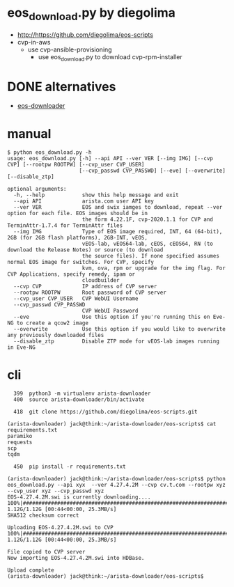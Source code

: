 * eos_download.py by diegolima

- http://https://github.com/diegolima/eos-scripts
- cvp-in-aws
  - use cvp-ansible-provisioning
    - use eos_download.py to download cvp-rpm-installer

* DONE alternatives

- [[file:eos-downloader.org][eos-downloader]]

* manual

#+BEGIN_SRC 
$ python eos_download.py -h
usage: eos_download.py [-h] --api API --ver VER [--img IMG] [--cvp CVP] [--rootpw ROOTPW] [--cvp_user CVP_USER]
                       [--cvp_passwd CVP_PASSWD] [--eve] [--overwrite] [--disable_ztp]

optional arguments:
  -h, --help            show this help message and exit
  --api API             arista.com user API key
  --ver VER             EOS and swix iamges to download, repeat --ver option for each file. EOS images should be in
                        the form 4.22.1F, cvp-2020.1.1 for CVP and TerminAttr-1.7.4 for TerminAttr files
  --img IMG             Type of EOS image required, INT, 64 (64-bit), 2GB (for 2GB flash platforms), 2GB-INT, vEOS,
                        vEOS-lab, vEOS64-lab, cEOS, cEOS64, RN (to download the Release Notes) or source (to download
                        the source files). If none specified assumes normal EOS image for switches. For CVP, specify
                        kvm, ova, rpm or upgrade for the img flag. For CVP Applications, specify remedy, ipam or
                        cloudbuilder
  --cvp CVP             IP address of CVP server
  --rootpw ROOTPW       Root password of CVP server
  --cvp_user CVP_USER   CVP WebUI Username
  --cvp_passwd CVP_PASSWD
                        CVP WebUI Password
  --eve                 Use this option if you're running this on Eve-NG to create a qcow2 image
  --overwrite           Use this option if you would like to overwrite any previously downloaded files
  --disable_ztp         Disable ZTP mode for vEOS-lab images running in Eve-NG
#+END_SRC

* cli

#+BEGIN_SRC 
  399  python3 -m virtualenv arista-downloader
  400  source arista-downloader/bin/activate

  418  git clone https://github.com/diegolima/eos-scripts.git

(arista-downloader) jack@think:~/arista-downloader/eos-scripts$ cat requirements.txt
paramiko
requests
scp
tqdm

  450  pip install -r requirements.txt
#+END_SRC

#+BEGIN_SRC 
(arista-downloader) jack@think:~/arista-downloader/eos-scripts$ python eos_download.py --api xyx  --ver 4.27.4.2M --cvp cv.t.com --rootpw xyz --cvp_user xyz --cvp_passwd xyz
EOS-4.27.4.2M.swi is currently downloading....
100%|#############################################################################################################| 1.12G/1.12G [00:44<00:00, 25.3MB/s]
SHA512 checksum correct

Uploading EOS-4.27.4.2M.swi to CVP
100%|#############################################################################################################| 1.12G/1.12G [00:44<00:00, 25.3MB/s]

File copied to CVP server
Now importing EOS-4.27.4.2M.swi into HDBase.

Upload complete
(arista-downloader) jack@think:~/arista-downloader/eos-scripts$
#+END_SRC
